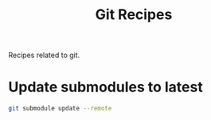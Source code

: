 :PROPERTIES:
:ID: B5F94CD2-E6E0-9F44-BB13-4C2CEEF01A44
:END:
#+title: Git Recipes
#+author: Marco Craveiro
#+options: <:nil c:nil todo:nil ^:nil d:nil date:nil author:nil toc:nil html-postamble:nil
#+startup: showeverything

Recipes related to git.

* Update submodules to latest

#+begin_src sh
git submodule update --remote
#+END_SRC
